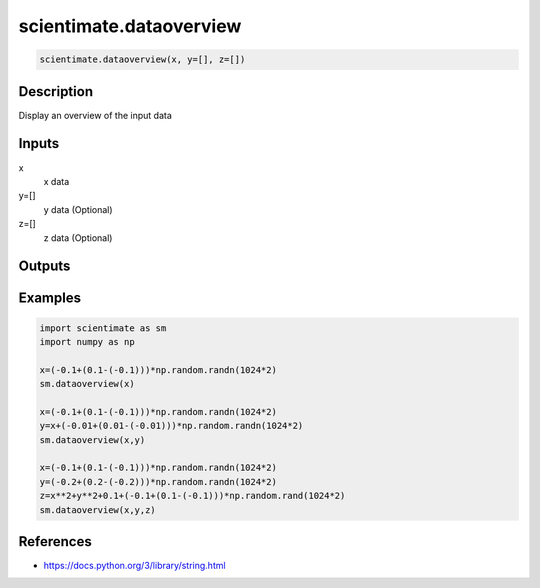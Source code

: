 .. ++++++++++++++++++++++++++++++++YA LATIF++++++++++++++++++++++++++++++++++
.. +                                                                        +
.. + ScientiMate                                                            +
.. + Earth-Science Data Analysis Library                                    +
.. +                                                                        +
.. + Developed by: Arash Karimpour                                          +
.. + Contact     : www.arashkarimpour.com                                   +
.. + Developed/Updated (yyyy-mm-dd): 2017-06-01                             +
.. +                                                                        +
.. ++++++++++++++++++++++++++++++++++++++++++++++++++++++++++++++++++++++++++

scientimate.dataoverview
========================

.. code:: python

    scientimate.dataoverview(x, y=[], z=[])

Description
-----------

Display an overview of the input data

Inputs
------

x
    x data
y=[]
    y data (Optional)
z=[]
    z data (Optional)

Outputs
-------


Examples
--------

.. code:: python

    import scientimate as sm
    import numpy as np

    x=(-0.1+(0.1-(-0.1)))*np.random.randn(1024*2)
    sm.dataoverview(x)

    x=(-0.1+(0.1-(-0.1)))*np.random.randn(1024*2)
    y=x+(-0.01+(0.01-(-0.01)))*np.random.randn(1024*2)
    sm.dataoverview(x,y)

    x=(-0.1+(0.1-(-0.1)))*np.random.randn(1024*2)
    y=(-0.2+(0.2-(-0.2)))*np.random.randn(1024*2)
    z=x**2+y**2+0.1+(-0.1+(0.1-(-0.1)))*np.random.rand(1024*2)
    sm.dataoverview(x,y,z)

References
----------

* https://docs.python.org/3/library/string.html

.. License & Disclaimer
.. --------------------
..
.. Copyright (c) 2020 Arash Karimpour
..
.. http://www.arashkarimpour.com
..
.. THE SOFTWARE IS PROVIDED "AS IS", WITHOUT WARRANTY OF ANY KIND, EXPRESS OR
.. IMPLIED, INCLUDING BUT NOT LIMITED TO THE WARRANTIES OF MERCHANTABILITY,
.. FITNESS FOR A PARTICULAR PURPOSE AND NONINFRINGEMENT. IN NO EVENT SHALL THE
.. AUTHORS OR COPYRIGHT HOLDERS BE LIABLE FOR ANY CLAIM, DAMAGES OR OTHER
.. LIABILITY, WHETHER IN AN ACTION OF CONTRACT, TORT OR OTHERWISE, ARISING FROM,
.. OUT OF OR IN CONNECTION WITH THE SOFTWARE OR THE USE OR OTHER DEALINGS IN THE
.. SOFTWARE.
